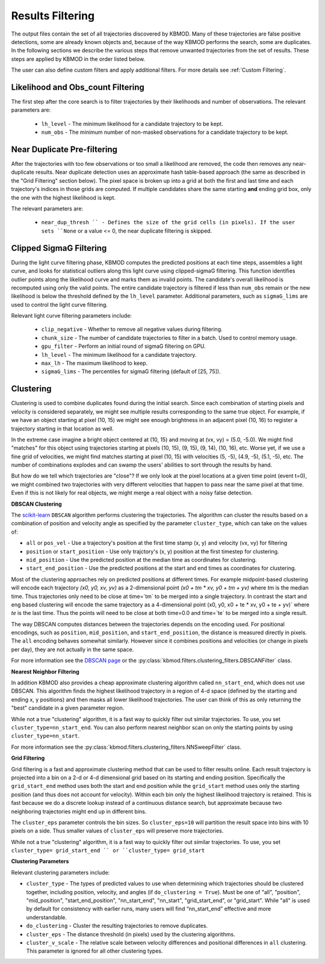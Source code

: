 Results Filtering
=================

The output files contain the set of all trajectories discovered by KBMOD. Many of these trajectories are false positive detections, some are already known objects and, because of the way KBMOD performs the search, some are duplicates. In the following sections we describe the various steps that remove unwanted trajectories from the set of results. These steps are applied by KBMOD in the order listed below.

The user can also define custom filters and apply additional filters. For more details see :ref:`Custom Filtering`.


Likelihood and Obs_count Filtering
----------------------------------

The first step after the core search is to filter trajectories by their likelihoods and number of observations.  The relevant parameters are:

 * ``lh_level`` - The minimum likelihood for a candidate trajectory to be kept.
 * ``num_obs`` - The minimum number of non-masked observations for a candidate trajectory to be kept.


Near Duplicate Pre-filtering
----------------------------

After the trajectories with too few observations or too small a likelihood are removed, the code then removes any near-duplicate results. Near duplicate detection uses an approximate hash table-based approach (the same as described in the "Grid Filtering" section below).  The pixel space is broken up into a grid at both the first and last time and each trajectory's indices in those grids are computed. If multiple candidates share the same starting **and** ending grid box, only the one with the highest likelihood is kept.

The relevant parameters are:

 * ``near_dup_thresh `` - Defines the size of the grid cells (in pixels). If the user sets ``None`` or a value <= 0, the near duplicate filtering is skipped.


Clipped SigmaG Filtering
------------------------

During the light curve filtering phase, KBMOD computes the predicted positions at each time steps, assembles a light curve, and looks for statistical outliers along this light curve using clipped-sigmaG filtering. This function identifies outlier points along the likelihood curve and marks them as invalid points. The candidate's overall likelihood is recomputed using only the valid points. The entire candidate trajectory is filtered if less than ``num_obs`` remain or the new likelihood is below the threshold defined by the ``lh_level`` parameter. Additional parameters, such as ``sigmaG_lims`` are used to control the light curve filtering.

Relevant light curve filtering parameters include:

 * ``clip_negative`` - Whether to remove all negative values during filtering.
 * ``chunk_size`` - The number of candidate trajectories to filter in a batch. Used to control memory usage.
 * ``gpu_filter`` - Perform an initial round of sigmaG filtering on GPU.
 * ``lh_level`` - The minimum likelihood for a candidate trajectory.
 * ``max_lh`` - The maximum likelihood to keep.
 * ``sigmaG_lims`` - The percentiles for sigmaG filtering (default of [25, 75]).


Clustering
----------

Clustering is used to combine duplicates found during the initial search. Since each combination of starting pixels and velocity is considered separately, we might see multiple results corresponding to the same true object. For example, if we have an object starting at pixel (10, 15) we might see enough brightness in an adjacent pixel (10, 16) to register a trajectory starting in that location as well.

In the extreme case imagine a bright object centered at (10, 15) and moving at (vx, vy) = (5.0, -5.0). We might find "matches" for this object using trajectories starting at pixels (10, 15), (9, 15), (9, 14), (10, 16), etc. Worse yet, if we use a fine grid of velocities, we might find matches starting at pixel (10, 15) with velocities (5, -5), (4.9, -5), (5.1, -5), etc. The number of combinations explodes and can swamp the users' abilities to sort through the results by hand.

But how do we tell which trajectories are "close"? If we only look at the pixel locations at a given time point (event t=0), we might combined two trajectories with very different velocities that happen to pass near the same pixel at that time. Even if this is not likely for real objects, we might merge a real object with a noisy false detection.


**DBSCAN Clustering**

The `scikit-learn <https://scikit-learn.org/stable/>`_ ``DBSCAN`` algorithm performs clustering the trajectories. The algorithm can cluster the results based on a combination of position and velocity angle as specified by the parameter ``cluster_type``, which can take on the values of:

* ``all`` or ``pos_vel`` - Use a trajectory's position at the first time stamp (x, y) and velocity (vx, vy) for filtering
* ``position`` or ``start_position`` - Use only trajctory's (x, y) position at the first timestep for clustering.
* ``mid_position`` - Use the predicted position at the median time as coordinates for clustering.
* ``start_end_position`` - Use the predicted positions at the start and end times as coordinates for clustering.

Most of the clustering approaches rely on predicted positions at different times. For example midpoint-based clustering will encode each trajectory `(x0, y0, xv, yv)` as a 2-dimensional point `(x0 + tm * xv, y0 + tm + yv)` where `tm` is the median time. Thus trajectories only need to be close at time=`tm` to be merged into a single trajectory. In contrast the start and eng based clustering will encode the same trajectory as a 4-dimensional point (x0, y0, x0 + te * xv, y0 + te + yv)` where `te` is the last time. Thus the points will need to be close at both time=0.0 and time=`te` to be merged into a single result.

The way DBSCAN computes distances between the trajectories depends on the encoding used. For positional encodings, such as ``position``, ``mid_position``, and ``start_end_position``, the distance is measured directly in pixels. The ``all`` encoding behaves somewhat similarly. However since it combines positions and velocities (or change in pixels per day), they are not actually in the same space.

For more information see the `DBSCAN page <https://scikit-learn.org/stable/modules/generated/sklearn.cluster.DBSCAN.html#sklearn.cluster.DBSCAN>`_ or the :py:class:`kbmod.filters.clustering_filters.DBSCANFilter` class.


**Nearest Neighbor Filtering**

In addition KBMOD also provides a cheap approximate clustering algorithm called ``nn_start_end``, which does not use DBSCAN. This algorithm finds the highest likelihood trajectory in a region of 4-d space (defined by the starting and ending x, y positions) and then masks all lower likelihood trajectories. The user can think of this as only returning the "best" candidate in a given parameter region.

While not a true "clustering" algorithm, it is a fast way to quickly filter out similar trajectories. To use, you set ``cluster_type=nn_start_end``. You can also perform nearest neighbor scan on only the starting points by using ``cluster_type=nn_start``.

For more information see the :py:class:`kbmod.filters.clustering_filters.NNSweepFilter` class.


**Grid Filtering**

Grid filtering is a fast and approximate clustering method that can be used to filter results online. Each result trajectory is projected into a bin on a 2-d or 4-d dimensional grid based on its starting and ending position.  Specifically the ``grid_start_end`` method uses both the start and end position while the ``grid_start`` method uses only the starting position (and thus does not account for velocity).  Within each bin only the highest likelihood trajectory is retained. This is fast because we do a discrete lookup instead of a continuous distance search, but approximate because two neighboring trajectories might end up in different bins.

The ``cluster_eps`` parameter controls the bin sizes. So ``cluster_eps=10`` will partition the result space into bins with 10 pixels on a side. Thus smaller values of ``cluster_eps`` will preserve more trajectories.

While not a true "clustering" algorithm, it is a fast way to quickly filter out similar trajectories. To use, you set ``cluster_type= grid_start_end `` or ``cluster_type= grid_start``


**Clustering Parameters**

Relevant clustering parameters include:

* ``cluster_type`` - The types of predicted values to use when determining which trajectories should be clustered together, including position, velocity, and angles  (if ``do_clustering = True``). Must be one of "all", "position", "mid_position", "start_end_position", "nn_start_end", "nn_start", "grid_start_end", or "grid_start". While "all" is used by default for consistency with earlier runs, many users will find “nn_start_end” effective and more understandable.
* ``do_clustering`` - Cluster the resulting trajectories to remove duplicates.
* ``cluster_eps`` - The distance threshold (in pixels) used by the clustering algorithms.
* ``cluster_v_scale`` - The relative scale between velocity differences and positional differences in ``all`` clustering.  This parameter is ignored for all other clustering types.


